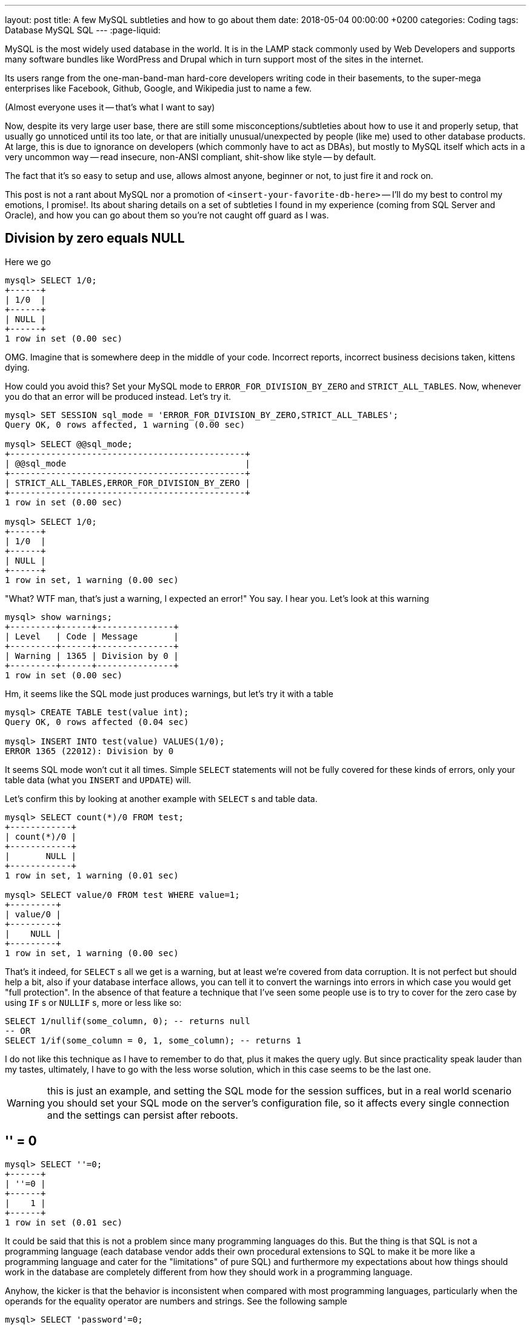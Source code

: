 ---
layout: post
title: A few MySQL subtleties and how to go about them
date: 2018-05-04 00:00:00 +0200
categories: Coding
tags: Database MySQL SQL
---
:page-liquid:

MySQL is the most widely used database in the world. It is in the LAMP stack
commonly used by Web Developers and supports many software bundles like
WordPress and Drupal which in turn support most of the sites in the internet.

Its users range from the one-man-band-man hard-core developers writing
code in their basements, to the super-mega enterprises like Facebook,
Github, Google, and Wikipedia just to name a few.

(Almost everyone uses it -- that's what I want to say)

Now, despite its very large user base, there are still some misconceptions/subtleties
about how to use it and properly setup, that usually go unnoticed until its too
late, or that are initially unusual/unexpected by people (like me) used to other
database products. At large, this is due to ignorance on developers
(which commonly have to act as DBAs), but mostly to MySQL itself which acts in
a very uncommon way -- read insecure, non-ANSI compliant, shit-show like style --
by default.

The fact that it's so easy to setup and use, allows almost anyone,
beginner or not, to just fire it and rock on.

This post is not a rant about MySQL nor a promotion of `<insert-your-favorite-db-here>`
-- I'll do my best to control my emotions, I promise!. Its about sharing details
on a set of subtleties I found in my experience (coming from SQL Server and Oracle),
and how you can go about them so you're not caught off guard as I was.

== Division by zero equals NULL

Here we go

[source,sql]
----
mysql> SELECT 1/0;
+------+
| 1/0  |
+------+
| NULL |
+------+
1 row in set (0.00 sec)
----

OMG. Imagine that is somewhere deep in the middle of your code. Incorrect
reports, incorrect business decisions taken, kittens dying.

How could you avoid this? Set your MySQL mode to `ERROR_FOR_DIVISION_BY_ZERO`
and `STRICT_ALL_TABLES`. Now, whenever you do that an error will be produced
instead. Let's try it.

[source,sql]
----
mysql> SET SESSION sql_mode = 'ERROR_FOR_DIVISION_BY_ZERO,STRICT_ALL_TABLES';
Query OK, 0 rows affected, 1 warning (0.00 sec)

mysql> SELECT @@sql_mode;
+----------------------------------------------+
| @@sql_mode                                   |
+----------------------------------------------+
| STRICT_ALL_TABLES,ERROR_FOR_DIVISION_BY_ZERO |
+----------------------------------------------+
1 row in set (0.00 sec)

mysql> SELECT 1/0;
+------+
| 1/0  |
+------+
| NULL |
+------+
1 row in set, 1 warning (0.00 sec)
----

"What? WTF man, that's just a warning, I expected an error!" You say.
I hear you. Let's look at this warning

[source,sql]
----
mysql> show warnings;
+---------+------+---------------+
| Level   | Code | Message       |
+---------+------+---------------+
| Warning | 1365 | Division by 0 |
+---------+------+---------------+
1 row in set (0.00 sec)
----

Hm, it seems like the SQL mode just produces warnings, but let's try it with a
table

[source,sql]
----
mysql> CREATE TABLE test(value int);
Query OK, 0 rows affected (0.04 sec)

mysql> INSERT INTO test(value) VALUES(1/0);
ERROR 1365 (22012): Division by 0
----

It seems SQL mode won't cut it all times. Simple `SELECT` statements will not be
fully covered for these kinds of errors, only your table data (what you `INSERT`
and `UPDATE`) will.

Let's confirm this by looking at another example with `SELECT` s and table data.

[source,sql]
----
mysql> SELECT count(*)/0 FROM test;
+------------+
| count(*)/0 |
+------------+
|       NULL |
+------------+
1 row in set, 1 warning (0.01 sec)

mysql> SELECT value/0 FROM test WHERE value=1;
+---------+
| value/0 |
+---------+
|    NULL |
+---------+
1 row in set, 1 warning (0.00 sec)
----

That's it indeed, for `SELECT` s all we get is a warning, but at least we're covered
from data corruption. It is not perfect but should help a bit, also if your
database interface allows, you can tell it to convert the warnings into errors
in which case you would get "full protection". In the absence of that feature a
technique that I've seen some people use is to try to cover for the zero case by
using `IF` s or `NULLIF` s, more or less like so:

[source,sql]
----
SELECT 1/nullif(some_column, 0); -- returns null
-- OR
SELECT 1/if(some_column = 0, 1, some_column); -- returns 1
----

I do not like this technique as I have to remember to do that, plus it makes the
query ugly. But since practicality speak lauder than my tastes, ultimately, I have
to go with the less worse solution, which in this case seems to be the last one.

WARNING: this is just an example, and setting the SQL mode for the session suffices,
but in a real world scenario you should set your SQL mode on the server's
configuration file, so it affects every single connection and the settings can
persist after reboots.

== '' = 0

[source,sql]
----
mysql> SELECT ''=0;
+------+
| ''=0 |
+------+
|    1 |
+------+
1 row in set (0.01 sec)
----

It could be said that this is not a problem since many programming languages do
this. But the thing is that SQL is not a programming language (each database vendor
adds their own procedural extensions to SQL to make it be more like a programming
language and cater for the "limitations" of pure SQL) and furthermore my expectations
about how things should work in the database are completely different from how
they should work in a programming language.

Anyhow, the kicker is that the behavior is inconsistent when compared with most
programming languages, particularly when the operands for the equality operator
are numbers and strings. See the following sample

[source,sql]
----
mysql> SELECT 'password'=0;
+--------------+
| 'password'=0 |
+--------------+
|            1 |
+--------------+
----

Two values of different data types, one falsy and another truthy are being compared
somehow and are considered equal. I'd get it if we were comparing a string of
numbers like `'1'` with a number like `1`, but this... this is weird.

Unfortunately, I no longer remember exactly what was the case, but I've had a
situation in the past where this caused me to waste hours to figure out.
All I recall is there was a simple mistake of swapping the values for the fields
in the `WHERE` clause, which caused the query to produce correct results sometimes
but fail unpredictably at others.

What is the way around this? Being careful and minding warnings.

== Zeros in dates and timestamps '0000-00-00 00:00:00'

This is another weird thing about MySQL, it allows for invalid dates containing
zeroes. There are claims for legitimate good cases for having this "feature",
but perhaps I haven't lived long enough to see one just yet. Regardless, the
situation is the one bellow:

[source,sql]
----
mysql> CREATE TABLE test (birth_day date, created_at datetime);
Query OK, 0 rows affected (0.02 sec)

mysql> INSERT INTO test VALUES('0000-00-00', '0000-00-00 00:00:00');
Query OK, 1 row affected (0.00 sec)

mysql> INSERT INTO test VALUES('2000-10-00', '0000-00-00 19:30:00');
Query OK, 1 row affected (0.00 sec)

mysql> SELECT * FROM test;
+------------+---------------------+
| birth_day  | created_at          |
+------------+---------------------+
| 0000-00-00 | 0000-00-00 00:00:00 |
| 2000-10-00 | 0000-00-00 19:30:00 |
+------------+---------------------+
2 rows in set (0.00 sec)
----

Suppose you're called in to analyze this data. How would you interpret it?

This seems like a bad usage of the typing system. If we're going to represent
missing data why not simply use `NULL`, since that is precisely what it is for?!

In the same token, its contradictory to mandate that a field be `NOT NULL`, but
then go and keep invalid values on it. We would be respecting the constraint but
at the expense of littering data with insignificant and hard (if at all) interpretable
values.

I remember working on an HR system where zeroes where allowed in the dates.
Whenever a date was missing, `0000-00-00` was used instead, and as a result queries
for computing the candidates experience would bring inconsistent results.

How to avoid this? Set SQL mode to include `STRICT_ALL_TABLES`, `NO_ZERO_DATE`
and `NO_ZERO_IN_DATE`, so that it complains appropriately upon the presence of
incorrect date values. Let's try it:

[source,sql]
----
mysql> SET SESSION sql_mode = 'NO_ZERO_DATE,NO_ZERO_IN_DATE,STRICT_ALL_TABLES';
Query OK, 0 rows affected, 1 warning (0.00 sec)

mysql> INSERT INTO test VALUES('2000-10-00', '0000-00-00 19:30:00');
ERROR 1292 (22007): Incorrect date value: '2000-10-00' for column 'birth_day' at row 1
----

NOTE: You must combine all these 3 sql modes. Without strict mode MySQL will still
behave incorrectly and raising warning but ultimately no protection is provided.
See bellow:

[source,sql]
----
mysql> SET SESSION sql_mode = 'NO_ZERO_DATE,NO_ZERO_IN_DATE';
Query OK, 0 rows affected, 1 warning (0.00 sec)

mysql> INSERT INTO test VALUES('2000-10-00', '0000-00-00 19:30:00');
Query OK, 1 row affected, 2 warnings (0.00 sec)

mysql> SELECT * FROM test;
+------------+---------------------+
| birth_day  | created_at          |
+------------+---------------------+
| 0000-00-00 | 0000-00-00 00:00:00 |
+------------+---------------------+
1 row in set (0.00 sec)
----

Note how not only it "simply" raised warnings, but it also replaced our values
with zeros, which is much worse than what we had to begin with.

== `TIMESTAMP` vs. `DATETIME`

Some people unknowingly use these data types as if they were synonymous, but in
reality they're different and appropriate for different usage scenarios. The
sample bellow should clarify what I mean:

[source,sql]
----
SET SESSION time_zone='+2:00';

CREATE TABLE dates (
    date_timestamp timestamp,
    date_datetime datetime
)

-- Inserting the exact same value to both columns
INSERT INTO dates (date_timestamp, date_datetime) VALUES ('2017-07-09 20:11:00', '2017-07-09 20:11:00');

mysql> SELECT * FROM dates;
+---------------------+---------------------+
| date_timestamp      | date_datetime       |
+---------------------+---------------------+
| 2017-07-09 20:11:00 | 2017-07-09 20:11:00 |
+---------------------+---------------------+
1 row in set (0.00 sec)

SET SESSION time_zone='+4:00';

mysql> SELECT * FROM dates;
+---------------------+---------------------+
| date_timestamp      | date_datetime       |
+---------------------+---------------------+
| 2017-07-09 22:11:00 | 2017-07-09 20:11:00 |
+---------------------+---------------------+
1 row in set (0.00 sec)
----

MySQL converts `TIMESTAMP` values from the current time zone to UTC for storage,
and back from UTC to the current time zone for retrieval. (This does not occur
for other types such as `DATETIME`.) By default, the current time zone for each
connection is the server's time. The time zone can be set on a per-connection basis.
As long as the time zone setting remains constant, you get back the same value
you store. If you store a `TIMESTAMP` value, and then change the time zone and
retrieve the value, the retrieved value is different from the value you stored.
This occurs because the same time zone was not used for conversion in both directions.
The current time zone is available as the value of the `time_zone` system variable.

Which one to use? It depends on your situation and needs. Let that guide your
choices and you should be fine.

== UTF8 is not UTF8 aka Can you INSERT 💩?

This is serious, can you `INSERT` 💩 in your table? ...No?

Why not? It's UTF-8 right? I saw you doing the `CHARSET` thing when you created
your table...

To be fair, encodings, unicode, character sets and collations make my head
hurt and I'm not a smart guy so I'll just give you the bottom line and
refer to a place where you can know more.

Bottom line is: if you created a table with `CHARSET uft8` then it won't work
with 💩, that is, you're not supporting all characters in unicode, and so
people cannot leave emojis on comments, or write asian kanjis or characters,
on your site/app. This is because UTF8 (the real one) is `utf8mb4`, not
`utf8` as is said in many places on the internet.

Let's do the test.

[source,sql]
----
-- Lets try uft8

CREATE DATABASE test;

USE test;

CREATE TABLE poo_utf8 (
    contents varchar(191)
) CHARSET=utf8 COLLATE=utf8_unicode_ci;

INSERT INTO poo_utf8(contents) VALUES ('big ol pile of 💩');
Query OK, 1 row affected, 1 warning (0.01 sec)
----

Oh, lovely... let's query it then

[source,sql]
----
mysql> SELECT * FROM poo_utf8;
+------------------+
| contents         |
+------------------+
| big ol pile of ? |
+------------------+
1 row in set (0.01 sec)
----

What the 💩? Where is my *** 💩? Where did it go?

Told you

[source,sql]
----
-- Now let's try utf8mb4
CREATE TABLE poo_utf8mb4 (
    contents varchar(191)
) CHARSET=utf8mb4 COLLATE=utf8mb4_unicode_ci;

INSERT INTO poo_utf8mb4(contents) VALUES ('big ol pile of 💩');

SELECT * FROM poo_utf8mb4;
----

[source,sql]
----
mysql> SELECT * FROM poo_utf8mb4;
+---------------------+
| contents            |
+---------------------+
| big ol pile of 💩     |
+---------------------+
1 row in set (0.00 sec)
----

(sigh) There's my lovely 💩.

Don't let anyone take your 💩. Use `utf8mb4` and `utf8mb4_unicode_ci`.

Of course 💩 was just an example. If you want to support any character
you need to use "proper" UTF8.

BTW on MySQL 8 this is going to be the default, but we all know everyone must do
ceremonies and rituals prior to migrating, so...

To know the exact details of why this is so check out https://mathiasbynens.be/notes/mysql-utf8mb4

== The `CHECK` constraint is only parsed but ignored in the end

This has been in MySQL since forever and not even MySQL 8 will fix it. MySQL parses
the `CHECK` constraints when defining tables but it doesn't enforce them. They're
just there but do nothing.

The example bellow depicts the behavior. On it we imagine defining a `people`
table. Its just supposed to keep the id, name and gender of for each person. In
order to save a bit of space we want to constrain the value that can go in gender
to `m` or `f`, standing for male and female. We use the `CHECK` constraint for it.

[source,sql]
----
CREATE TABLE people (
  id INT NOT NULL PRIMARY KEY auto_increment,
  name varchar(100),
  gender char(1) CHECK (gender IN ('m', 'f'))
);

mysql> INSERT INTO people (NAME, gender) VALUE ('Paulo', 'h');
Query OK, 1 row affected (0.00 sec)

mysql> SELECT * FROM people;
+----+-------+--------+
| id | name  | gender |
+----+-------+--------+
|  1 | Paulo | h      |
+----+-------+--------+
1 row in set (0.00 sec)
----

As you saw all went well, except MySQL didn't cry when I said my gender was `h`
--for human.

How to go about this? Know that `CHECK` constraints in MySQL are just for show.
You'll need to find another way instead, perhaps triggers or some code in your
application.

== Aggregations without `GROUP BY`

The problem with allowing this kind of stuff is with the results provided.
Let's suppose we have some table to keep records of candidates, those candidates
for something... say vacancies. The candidates can go change through various stages
from registered to hopefully (selected).

Imagine I want to get the total of candidates per each category. I could
(mistakenly) go with a query like `SELECT flow_status, count(*) FROM candidate`,
missing the `GROUP BY`.

[source,sql]
----
mysql> SELECT flow_status, count(*) FROM candidate;
+-------------+----------+
| flow_status | count(*) |
+-------------+----------+
| registered  |    10761 |
+-------------+----------+
1 row in set (0.01 sec)
----

This result is very likely to be wrong. Given that I'm using aggregate functions
without grouping I'm going to get just one record back, with the count for all
the candidates but only one of `flow_status` (the first in this case).

It could be said that this is a fault on whoever wrote the query, but I disagree
this query should not have been allowed to run in the first place. The parser
should've rejected it.

There are legitimate cases for using aggregations without grouping, but only
aggregations should be allowed then. A basic example would be to know the
average height of the candidates and the count fo them. There's nothing wrong
with that. But as soon you an aggregations and non-aggregations without grouping
then it is very likely you have problem.

The cure for this problem is the same as for the next point. So, just keep going.

== Non-GROUPed-BY nor aggregated columns in SELECT

This is stopped by default starting from MySQL 5.7 as seen these reference
articles:


However, for those using versions or that do not their settings right, bellow
follows an example of what I mean.

[source,sql]
----
CREATE TABLE invoice_line_items (
    id INT NOT NULL PRIMARY KEY auto_increment,
    invoice_id INT NOT NULL,
    description varchar(100)
);

INSERT INTO invoice_line_items VALUES
    (NULL, 1, 'New socks'),
    (NULL, 1, 'A hat'),
    (NULL, 2, 'Shoes'),
    (NULL, 2, 'T shirt'),
    (NULL, 3, 'Tie');

mysql> SELECT id, invoice_id, description FROM invoice_line_items GROUP BY invoice_id;
+----+------------+-------------+
| id | invoice_id | description |
+----+------------+-------------+
|  1 |          1 | New socks   |
|  3 |          2 | Shoes       |
|  5 |          3 | Tie         |
+----+------------+-------------+
----

Because MySQL doesn't enforce the usage the correct behavior of `GROUP BY` we can
easily return incorrect data by accident, such as above. Luckily this behavior
has been corrected by default since version 5.7 with the mode `ONLY_FULL_GROUP_BY`.
Setting your SQL mode to include it sort things out for you you.

== Data Truncations

MySQL tends to do data truncations whenever a value doesn't fit a column. Like
in the other cases the sin is the silent warning. Let look at an example.

[source,sql]
----
mysql> CREATE TABLE foo (bar VARCHAR(4));
Query OK, 0 rows affected (0.00 sec)

mysql> INSERT INTO foo (bar) VALUES ("12345");
Query OK, 1 row affected, 1 warning (0.00 sec)

mysql> SHOW WARNINGS;
+---------+------+------------------------------------------+
| Level   | Code | Message                                  |
+---------+------+------------------------------------------+
| Warning | 1265 | Data truncated for column 'bar' at row 1 |
+---------+------+------------------------------------------+
----

Yap, your data was truncated, just like that! And this also happens on

[source,sql]
----
ALTER TABLE foo MODIFY COLUMN bar VARCHAR(2);
----

You can make MySQL do the right thing by setting the SQL Mode option to
include `STRICT_TRANS_TABLES` or `STRICT_ALL_TABLES`. The difference is that the
former will only enable it for transactional data storage engines. As much as
I'm loathed to say it, I don't recommend using `STRICT_ALL_TABLES`, as an error
during updating a non-transactional table will result in a partial update, which
is probably worse than a truncated field. Setting the mode to `TRADITIONAL`
includes both these and a couple of related ones
(`NO_ZERO_IN_DATE`, `NO_ZERO_DATE`, `ERROR_FOR_DIVISION_BY_ZERO`)

== MySQL uses separate encoding for different parts

In MySQL these components have different encodings:

* Server
* Client
* Connection
* Database
* Table
* Field

[source,sql]
----
mysql> \s
--------------
mysql  Ver 14.14 Distrib 5.7.15, for osx10.11 (x86_64) using  EditLine wrapper

Connection id:      6
Current database:   soma
Current user:       root@localhost
SSL:            Not in use
Current pager:      less
Using outfile:      ''
Using delimiter:    ;
Server version:     5.7.15 MySQL Community Server (GPL)
Protocol version:   10
Connection:     127.0.0.1 via TCP/IP
Server characterset:    utf8mb4
Db     characterset:    utf8
Client characterset:    utf8mb4
Conn.  characterset:    utf8mb4
TCP port:       3306
Uptime:         1 hour 32 min 20 sec

Threads: 5  Questions: 289  Slow queries: 0  Opens: 166  Flush tables: 1  Open tables: 159  Queries per second avg: 0.052
--------------
----

[source,sql]
----
 CREATE TABLE `demo_encoding` (
  `username` varchar(20) CHARACTER SET latin1 DEFAULT NULL
) ENGINE=InnoDB DEFAULT CHARSET=greek
----

There's nothing wrong with the above. In fact it is a feature and I've had good
legitimate cases for having two different encodings in use for different parts.
It's more a good to know thing, as to improve your decisions on configuration,
and helping in managing your expectations upon the server's behavior regarding
this matter.

== Booleans are synonymous with Tiny Integers

In MySQL Booleans are synonymous with tiny integers, actually to be precise
`BOOL` s are aliases for `TINYINT` s. Let's have a look at the sample code

[source,sql]
----
mysql> CREATE TABLE things (is_fit BOOL);
Query OK, 0 rows affected (0.11 sec)

mysql> DESC things;
+--------+------------+------+-----+---------+-------+
| Field  | Type       | Null | Key | Default | Extra |
+--------+------------+------+-----+---------+-------+
| is_fit | tinyint(1) | YES  |     | NULL    |       |
+--------+------------+------+-----+---------+-------+
1 row in set (0.00 sec)

mysql> SHOW CREATE TABLE things;
+--------+---------------------------------------------------------------------------------------------------+
| Table  | Create Table                                                                                      |
+--------+---------------------------------------------------------------------------------------------------+
| things | CREATE TABLE `things` (
  `is_fit` tinyint(1) DEFAULT NULL
) ENGINE=InnoDB DEFAULT CHARSET=latin1 |
+--------+---------------------------------------------------------------------------------------------------+
1 row in set (0.01 sec)
----

This is not terrible awful, but if the idea is to save some space why not just
use `BIT(1)`? This would allow us to save space and is more strict, it only
allows `1` for `true` and `0` for `false`.

Using `TINYINT(1)` can allow from -128 and 127, and a funny guy can set the field
value to something else other than the expect `1` or `0`.

== Bonus: VARCHAR(255) Obsession

I've seen this one over and over and over ... heck, done it myself ... anyway

Stop already with `VARCHAR(255)` Obsession. The thing can go up to 65535.
Yap `VARCHAR(65535)` FTW. Way better than the TEXT you use for most cases.

Only `CHAR` has a limit of 255.

The limit for VARCHAR was lifted from 255 on MySQL 5.0.3. And it is 21844
when using UTF-8 (the real UTF8 not UTF8 :)).

== Why keep MySQL then?

Given all these subtleties why keep MySQL instead of going with something else,
seems to be a legitimate question. After all some people may be used to the level
of strictness of some other vendor's products and may not tolerate these "things".
But just as in every other technological decision there are many other factors
and forces involved -- dark and light. And in this particular case I think there
are more light forces than dark. Though these are my personal reasons for keeping
it I think they will resonate with you:

* Ecosystem (WordPress, Drupal, `<insert-your-favorite-cms-here>` )
* It's open source, free, has a great community, and lots of resources to learn
from on the web.
* It's not that bad, you just have to educate yourself, discipline it by setting
the SQL mode to be reasonable default server wise, and start taking the warnings
it produces seriously. Whenever you MySQL says there was a warning, `SHOW` it
as to better decide how to proceed from there.

I promised not to make comparisons with other products, but I'd be remiss if I
didn't mention that if these issues are really bothering you then perhaps you can
try a different distribution of MySQL other than the default one, which usually
have more saner defaults out of the box, like: Percona Server, MariaDB, Drizzle
or WebScaleSQL. They're are MySQL after all.

'''''

I hope this has been informative for you. Drop a comment bellow if you found
something fishy, agree with my views, or have something to add.

== Refs:

* https://dev.mysql.com/doc/refman/5.7/en/sql-mode.html[Server SQL Modes]
* https://mathiasbynens.be/notes/mysql-utf8mb4[How to support full Unicode in MySQL databases]
* http://www.tocker.ca/2014/01/24/proposal-to-enable-sql-mode-only-full-group-by-by-default.html[Proposal to enable sql mode ONLY_FULL_GROUP_BY by default]
* http://mysqlserverteam.com/mysql-5-7-only_full_group_by-improved-recognizing-functional-dependencies-enabled-by-default[MySQL 5.7: only_full_group_by Improved, Recognizing Functional Dependencies, Enabled by Default!]
